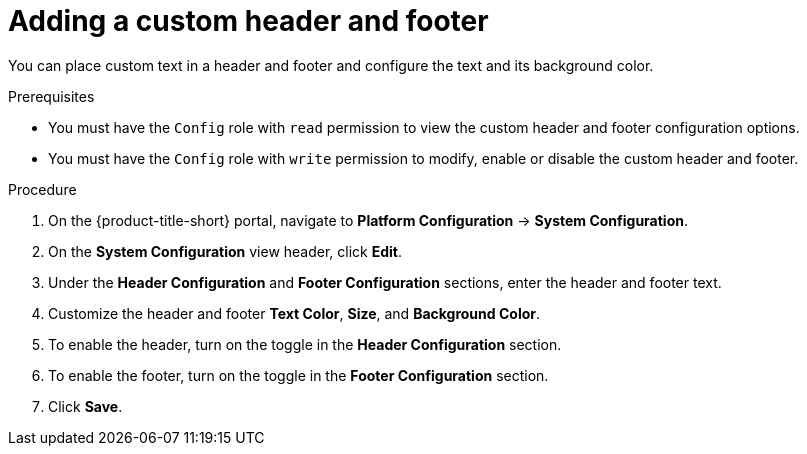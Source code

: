 // Module included in the following assemblies:
//
// * configuration/add-security-notices.adoc
:_module-type: PROCEDURE
[id="add-a-custom-header-and-footer_{context}"]
= Adding a custom header and footer

You can place custom text in a header and footer and configure the text and its background color.

.Prerequisites

* You must have the `Config` role with `read` permission to view the custom header and footer configuration options.
* You must have the `Config` role with `write` permission to modify, enable or disable the custom header and footer.

.Procedure
. On the {product-title-short} portal, navigate to *Platform Configuration* -> *System Configuration*.
. On the *System Configuration* view header, click *Edit*.
. Under the *Header Configuration* and *Footer Configuration* sections, enter the header and footer text.
. Customize the header and footer *Text Color*, *Size*, and *Background Color*.
. To enable the header, turn on the toggle in the *Header Configuration* section.
. To enable the footer, turn on the toggle in the *Footer Configuration* section.
. Click *Save*.
